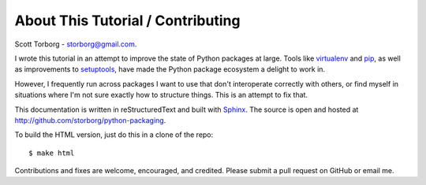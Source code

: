 .. This document is licensed under `CC-BY-SA <http://creativecommons.org/licenses/by-sa/3.0/>`
.. (C) 2013, Scott Torberg

About This Tutorial / Contributing
==================================

Scott Torborg - `storborg@gmail.com <mailto:storborg@gmail.com>`_.

I wrote this tutorial in an attempt to improve the state of Python packages at large. Tools like `virtualenv <http://www.virtualenv.org/en/latest/>`_ and `pip <http://www.pip-installer.org/en/latest/>`_, as well as improvements to `setuptools <https://pythonhosted.org/setuptools/>`_, have made the Python package ecosystem a delight to work in.

However, I frequently run across packages I want to use that don't interoperate correctly with others, or find myself in situations where I'm not sure exactly how to structure things. This is an attempt to fix that.

This documentation is written in reStructuredText and built with `Sphinx <http://sphinx-doc.org>`_. The source is open and hosted at http://github.com/storborg/python-packaging.

To build the HTML version, just do this in a clone of the repo::

    $ make html

Contributions and fixes are welcome, encouraged, and credited. Please submit a pull request on GitHub or email me.
